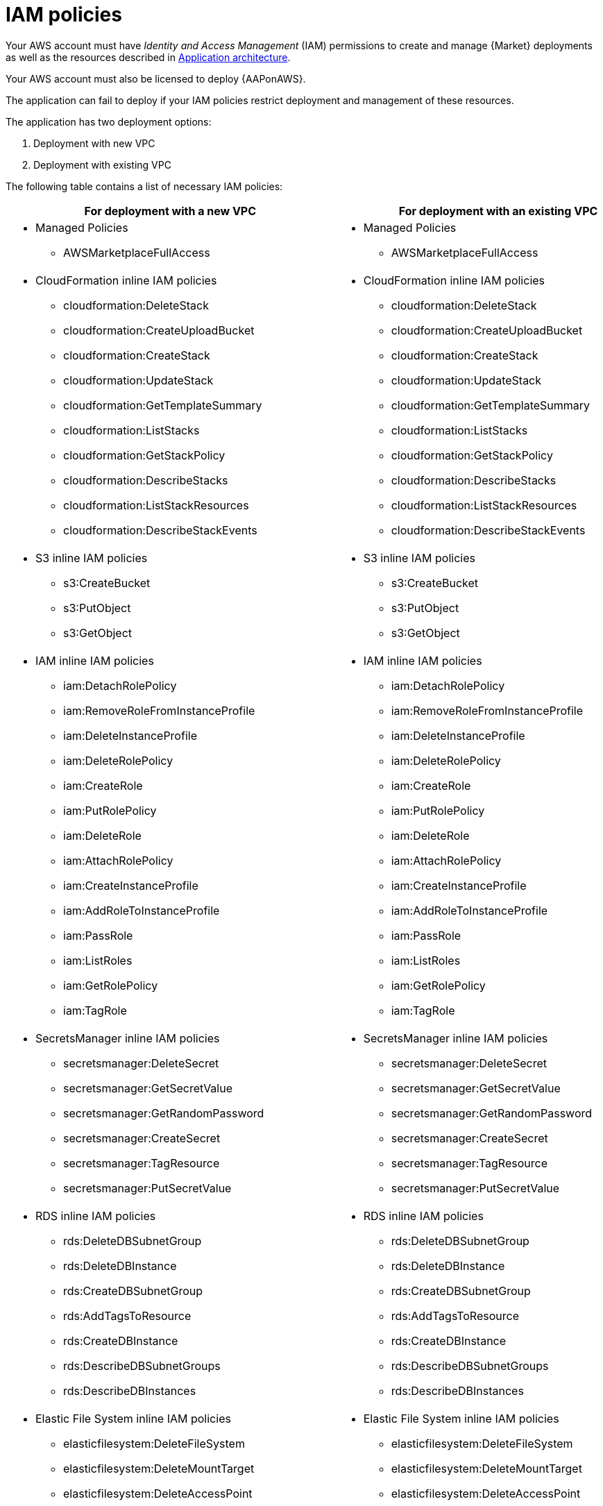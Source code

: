 [id="ref-aap-aws-iam-policies"]

= IAM policies

Your AWS account must have _Identity and Access Management_ (IAM) permissions to create and manage {Market} deployments as well as the resources described in xref:con-aws-application-architecture[Application architecture]. 

Your AWS account must also be licensed to deploy {AAPonAWS}.

The application can fail to deploy if your IAM policies restrict deployment and management of these resources. 

The application has two deployment options:

. Deployment with new VPC
. Deployment with existing VPC


The following table contains a list of necessary IAM policies:

[cols="30%,40%",options="header"]
|====
| For deployment with a new VPC | For deployment with an existing VPC
a| * Managed Policies

** AWSMarketplaceFullAccess a| * Managed Policies

** AWSMarketplaceFullAccess
a| * CloudFormation inline IAM policies
** cloudformation:DeleteStack
** cloudformation:CreateUploadBucket
** cloudformation:CreateStack
** cloudformation:UpdateStack
** cloudformation:GetTemplateSummary
** cloudformation:ListStacks
** cloudformation:GetStackPolicy
** cloudformation:DescribeStacks
** cloudformation:ListStackResources
** cloudformation:DescribeStackEvents a| * CloudFormation inline IAM policies

** cloudformation:DeleteStack
** cloudformation:CreateUploadBucket
** cloudformation:CreateStack
** cloudformation:UpdateStack
** cloudformation:GetTemplateSummary
** cloudformation:ListStacks
** cloudformation:GetStackPolicy
** cloudformation:DescribeStacks
** cloudformation:ListStackResources
** cloudformation:DescribeStackEvents
a| * S3 inline IAM policies

** s3:CreateBucket
** s3:PutObject
** s3:GetObject a| * S3 inline IAM policies

** s3:CreateBucket
** s3:PutObject
** s3:GetObject
a| * IAM inline IAM policies

** iam:DetachRolePolicy
** iam:RemoveRoleFromInstanceProfile
** iam:DeleteInstanceProfile
** iam:DeleteRolePolicy
** iam:CreateRole
** iam:PutRolePolicy
** iam:DeleteRole
** iam:AttachRolePolicy
** iam:CreateInstanceProfile
** iam:AddRoleToInstanceProfile
** iam:PassRole
** iam:ListRoles
** iam:GetRolePolicy
** iam:TagRole a| * IAM inline IAM policies

** iam:DetachRolePolicy
** iam:RemoveRoleFromInstanceProfile
** iam:DeleteInstanceProfile
** iam:DeleteRolePolicy
** iam:CreateRole
** iam:PutRolePolicy
** iam:DeleteRole
** iam:AttachRolePolicy 
** iam:CreateInstanceProfile
** iam:AddRoleToInstanceProfile
** iam:PassRole
** iam:ListRoles
** iam:GetRolePolicy
** iam:TagRole
a| * SecretsManager inline IAM policies
** secretsmanager:DeleteSecret
** secretsmanager:GetSecretValue
** secretsmanager:GetRandomPassword
** secretsmanager:CreateSecret
** secretsmanager:TagResource
** secretsmanager:PutSecretValue a|  * SecretsManager inline IAM policies

** secretsmanager:DeleteSecret
** secretsmanager:GetSecretValue
** secretsmanager:GetRandomPassword
** secretsmanager:CreateSecret
** secretsmanager:TagResource
** secretsmanager:PutSecretValue 
a| * RDS inline IAM policies

** rds:DeleteDBSubnetGroup
** rds:DeleteDBInstance
** rds:CreateDBSubnetGroup
** rds:AddTagsToResource
** rds:CreateDBInstance
** rds:DescribeDBSubnetGroups
** rds:DescribeDBInstances a| * RDS inline IAM policies

** rds:DeleteDBSubnetGroup
** rds:DeleteDBInstance
** rds:CreateDBSubnetGroup
** rds:AddTagsToResource
** rds:CreateDBInstance
** rds:DescribeDBSubnetGroups
** rds:DescribeDBInstances
a| * Elastic File System inline IAM policies

** elasticfilesystem:DeleteFileSystem
** elasticfilesystem:DeleteMountTarget
** elasticfilesystem:DeleteAccessPoint
** elasticfilesystem:CreateFileSystem
** elasticfilesystem:CreateAccessPoint
** elasticfilesystem:CreateMountTarget
** elasticfilesystem:DescribeFileSystems
** elasticfilesystem:DescribeFileSystemPolicy
** elasticfilesystem:DescribeBackupPolicy
** elasticfilesystem:DescribeLifecycleConfiguration
** elasticfilesystem:DescribeAccessPoints
** elasticfilesystem:DescribeMountTargets a| * Elastic File System inline IAM policies
** elasticfilesystem:DeleteFileSystem
** elasticfilesystem:DeleteMountTarget
** elasticfilesystem:DeleteAccessPoint
** elasticfilesystem:CreateFileSystem
** elasticfilesystem:CreateAccessPoint
** elasticfilesystem:CreateMountTarget
** elasticfilesystem:DescribeFileSystems
** elasticfilesystem:DescribeFileSystemPolicy
** elasticfilesystem:DescribeBackupPolicy
** elasticfilesystem:DescribeLifecycleConfiguration
** elasticfilesystem:DescribeAccessPoints
** elasticfilesystem:DescribeMountTargets
a| * EC2 inline IAM policies

** ec2:RevokeSecurityGroupEgress
** ec2:RevokeSecurityGroupIngress
** ec2:DescribeKeyPairs
** ec2:CreateSecurityGroup
** ec2:DescribeSecurityGroups
** ec2:DeleteSecurityGroup
** ec2:CreateTags
** ec2:AuthorizeSecurityGroupEgress
** ec2:AuthorizeSecurityGroupIngress
** ec2:DescribeInstances
** ec2:CreateVpc
** ec2:DescribeVpcs
** ec2:DeleteVpc
** ec2:CreateSubnet
** ec2:DeleteSubnet
** ec2:DescribeSubnets
** ec2:DeleteSubnetCidrReservation
** ec2:AssociateSubnetCidrBlock
** ec2:DisassociateSubnetCidrBlock
** ec2:CreateSubnetCidrReservation
** ec2:GetSubnetCidrReservations
** ec2:DescribeAvailabilityZones
** ec2:CreateRouteTable
** ec2:DeleteRouteTable
** ec2:CreateRoute
** ec2:DeleteRoute
** ec2:CreateInternetGateway
** ec2:DeleteInternetGateway
** ec2:DescribeInternetGateways
** ec2:AttachInternetGateway
** ec2:DetachInternetGateway
** ec2:AssociateRouteTable
** ec2:DescribeRouteTables
** ec2:DisassociateRouteTable
** ec2:ModifyVpcAttribute
** ec2:DescribeAccountAttributes
** ec2:DescribeAddresses
** ec2:AssociateAddress
** ec2:DisassociateAddress
** ec2:DescribeAddressesAttribute
** ec2:ModifyAddressAttribute
** ec2:AssociateNatGatewayAddress
** ec2:DisassociateNatGatewayAddress
** ec2:CreateNatGateway
** ec2:DeleteNatGateway
** ec2:DescribeNatGateways
** ec2:AllocateAddress
** ec2:ReleaseAddress a| * EC2 inline IAM policies

** ec2:RevokeSecurityGroupEgress
** ec2:RevokeSecurityGroupIngress
** ec2:DescribeKeyPairs
** ec2:CreateSecurityGroup
** ec2:DescribeSecurityGroups
** ec2:DeleteSecurityGroup
** ec2:CreateTags
** ec2:AuthorizeSecurityGroupEgress
** ec2:AuthorizeSecurityGroupIngress
** ec2:DescribeInstances
a| * AutoScaling inline IAM policies

** autoscaling:CreateLaunchConfiguration
** autoscaling:CreateAutoScalingGroup
** autoscaling:DeleteLaunchConfiguration
** autoscaling:UpdateAutoScalingGroup
** autoscaling:DeleteAutoScalingGroup
** autoscaling:DescribeAutoScalingGroups
** autoscaling:DescribeLaunchConfigurations
** autoscaling:DescribeScalingActivities
** autoscaling:DescribeAutoScalingInstances a| * AutoScaling inline IAM policies

** autoscaling:CreateLaunchConfiguration
** autoscaling:CreateAutoScalingGroup
** autoscaling:DeleteLaunchConfiguration
** autoscaling:UpdateAutoScalingGroup
** autoscaling:DeleteAutoScalingGroup
** autoscaling:DescribeAutoScalingGroups
** autoscaling:DescribeLaunchConfigurations
** autoscaling:DescribeScalingActivities
** autoscaling:DescribeAutoScalingInstances
a| * ElasticLoadBalancing inline IAM policies

** elasticloadbalancing:CreateTargetGroup
** elasticloadbalancing:ModifyTargetGroupAttributes
** elasticloadbalancing:DeleteTargetGroup
** elasticloadbalancing:AddTags
** elasticloadbalancing:CreateLoadBalancer
** elasticloadbalancing:ModifyLoadBalancerAttributes
** elasticloadbalancing:DescribeTargetGroups
** elasticloadbalancing:DescribeListeners
** elasticloadbalancing:CreateListener
** elasticloadbalancing:DeleteListener
** elasticloadbalancingv2:DeleteLoadBalancer
** elasticloadbalancingv2:DescribeLoadBalancers a| * ElasticLoadBalancing inline IAM policies

** elasticloadbalancing:CreateTargetGroup
** elasticloadbalancing:ModifyTargetGroupAttributes
** elasticloadbalancing:DeleteTargetGroup
** elasticloadbalancing:AddTags
** elasticloadbalancing:CreateLoadBalancer
** elasticloadbalancing:ModifyLoadBalancerAttributes
** elasticloadbalancing:DescribeTargetGroups
** elasticloadbalancing:DescribeListeners
** elasticloadbalancing:CreateListener
** elasticloadbalancing:DeleteListener
** elasticloadbalancingv2:DeleteLoadBalancer
** elasticloadbalancingv2:DescribeLoadBalancers
a| * SNS inline IAM policies

** sns:ListTopics a| * SNS inline IAM policies

** sns:ListTopics

|====

